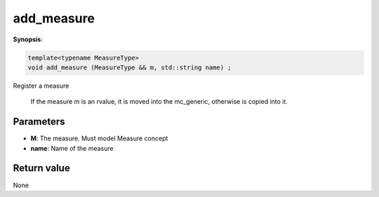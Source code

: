 ..
   Generated automatically using the command :
   c++2doc.py all_triqs.hpp
   /Users/parcolle/triqs/BUILD/triqs/INSTALL_DIR/include/triqs/mc_tools/mc_generic.hpp

.. highlight:: c


.. _mc_generic_add_measure:

add_measure
=============

**Synopsis**:

.. code-block:: c

    template<typename MeasureType>
    void add_measure (MeasureType && m, std::string name) ;

Register a measure

 If the measure m is an rvalue, it is moved into the mc_generic, otherwise is copied into it.

Parameters
-------------

* **M**:                        The measure. Must model Measure concept

* **name**:                     Name of the measure

Return value
--------------

None